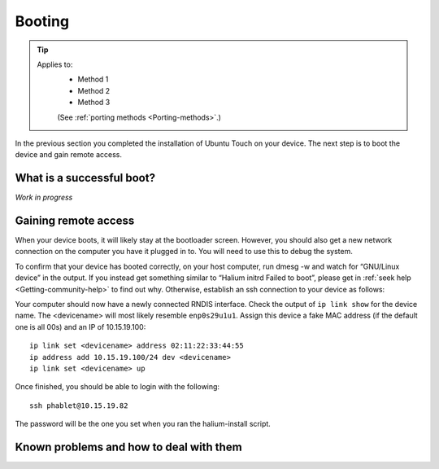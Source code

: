 .. _Boot:

Booting
=======

.. Tip::
    Applies to:
        * Method 1
        * Method 2
        * Method 3

        (See :ref:`porting methods <Porting-methods>`.)

In the previous section you completed the installation of Ubuntu Touch on your device. The next step is to boot the device and gain remote access.

What is a successful boot?
--------------------------

*Work in progress*

Gaining remote access
---------------------

When your device boots, it will likely stay at the bootloader screen. However, you should also get a new network connection on the computer you have it plugged in to. You will need to use this to debug the system.

To confirm that your device has booted correctly, on your host computer, run dmesg -w and watch for “GNU/Linux device” in the output. If you instead get something similar to “Halium initrd Failed to boot”, please get in :ref:`seek help <Getting-community-help>` to find out why. Otherwise, establish an ssh connection to your device as follows:

Your computer should now have a newly connected RNDIS interface. Check the output of ``ip link show`` for the device name. The <devicename> will most likely resemble ``enp0s29u1u1``. Assign this device a fake MAC address (if the default one is all 00s) and an IP of 10.15.19.100::

   ip link set <devicename> address 02:11:22:33:44:55
   ip address add 10.15.19.100/24 dev <devicename>
   ip link set <devicename> up

Once finished, you should be able to login with the following::

   ssh phablet@10.15.19.82

The password will be the one you set when you ran the halium-install script.

Known problems and how to deal with them
----------------------------------------